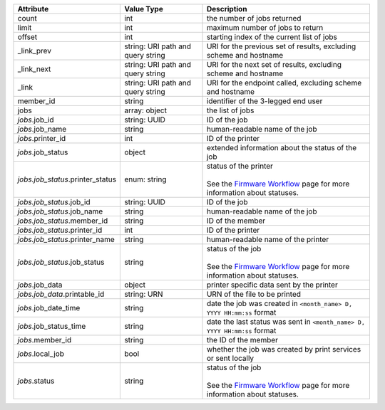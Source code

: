 ====================================  ======================  ============================================================================================
Attribute                             Value Type              Description
====================================  ======================  ============================================================================================
count                                 int                     the number of jobs returned
limit                                 int                     maximum number of jobs to return
offset                                int                     starting index of the current list of jobs
_link_prev                            string: URI path and    URI for the previous set of results, excluding scheme and hostname
                                      query string
_link_next                            string: URI path and    URI for the next set of results, excluding scheme and hostname
                                      query string
_link                                 string: URI path and    URI for the endpoint called, excluding scheme and hostname
                                      query string          
member_id                             string                  identifier of the 3-legged end user
jobs                                  array: object           the list of jobs
*jobs*.job_id                         string: UUID            ID of the job
*jobs*.job_name                       string                  human-readable name of the job
*jobs*.printer_id                     int                     ID of the printer
*jobs*.job_status                     object                  extended information about the status of the job
*jobs.job_status*.printer_status      enum: string            | status of the printer
                                                              |
                                                              | See the `Firmware Workflow </en/docs/print/v1/overview/firmware-workflow>`_
                                                                page for more information about statuses. 
*jobs.job_status*.job_id              string: UUID            ID of the job
*jobs.job_status*.job_name            string                  human-readable name of the job
*jobs.job_status*.member_id           string                  ID of the member
*jobs.job_status*.printer_id          int                     ID of the printer
*jobs.job_status*.printer_name        string                  human-readable name of the printer
*jobs.job_status*.job_status          string                  | status of the job
                                                              |
                                                              | See the `Firmware Workflow </en/docs/print/v1/overview/firmware-workflow>`_
                                                                page for more information about statuses. 
*jobs*.job_data                       object                  printer specific data sent by the printer
*jobs.job_data*.printable_id          string: URN             URN of the file to be printed
*jobs*.job_date_time                  string                  date the job was created in ``<month_name> D, YYYY HH:mm:ss`` format
*jobs*.job_status_time                string                  date the last status was sent in ``<month_name> D, YYYY HH:mm:ss`` format
*jobs*.member_id                      string                  the ID of the member
*jobs*.local_job                      bool                    whether the job was created by print services or sent locally
*jobs*.status                         string                  | status of the job
                                                              |
                                                              | See the `Firmware Workflow </en/docs/print/v1/overview/firmware-workflow>`_
                                                                page for more information about statuses. 
====================================  ======================  ============================================================================================

